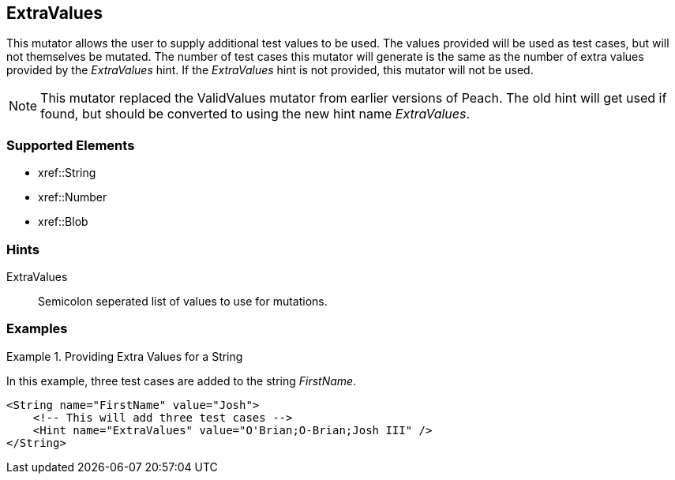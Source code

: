 <<<
[[Mutators_ExtraValues]]
== ExtraValues

This mutator allows the user to supply additional test values to be used. The values provided will be used as test cases, but will not themselves be mutated. The number of test cases this mutator will generate is the same as the number of extra values provided by the _ExtraValues_ hint. If the _ExtraValues_ hint is not provided, this mutator will not be used.

NOTE: This mutator replaced the ValidValues mutator from earlier versions of Peach. The old hint will get used if found, but should be converted to using the new hint name _ExtraValues_.

=== Supported Elements

 * xref::String
 * xref::Number
 * xref::Blob

=== Hints

ExtraValues:: Semicolon seperated list of values to use for mutations.

=== Examples

.Providing Extra Values for a String
=================

In this example, three test cases are added to the string _FirstName_.

[source,xml]
----
<String name="FirstName" value="Josh">
    <!-- This will add three test cases -->
    <Hint name="ExtraValues" value="O'Brian;O-Brian;Josh III" />
</String>
----

=================
